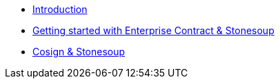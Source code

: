 
* xref:index.adoc[Introduction]
* xref:getting-started.adoc[Getting started with Enterprise Contract & Stonesoup]
* xref:cosign.adoc[Cosign & Stonesoup]
